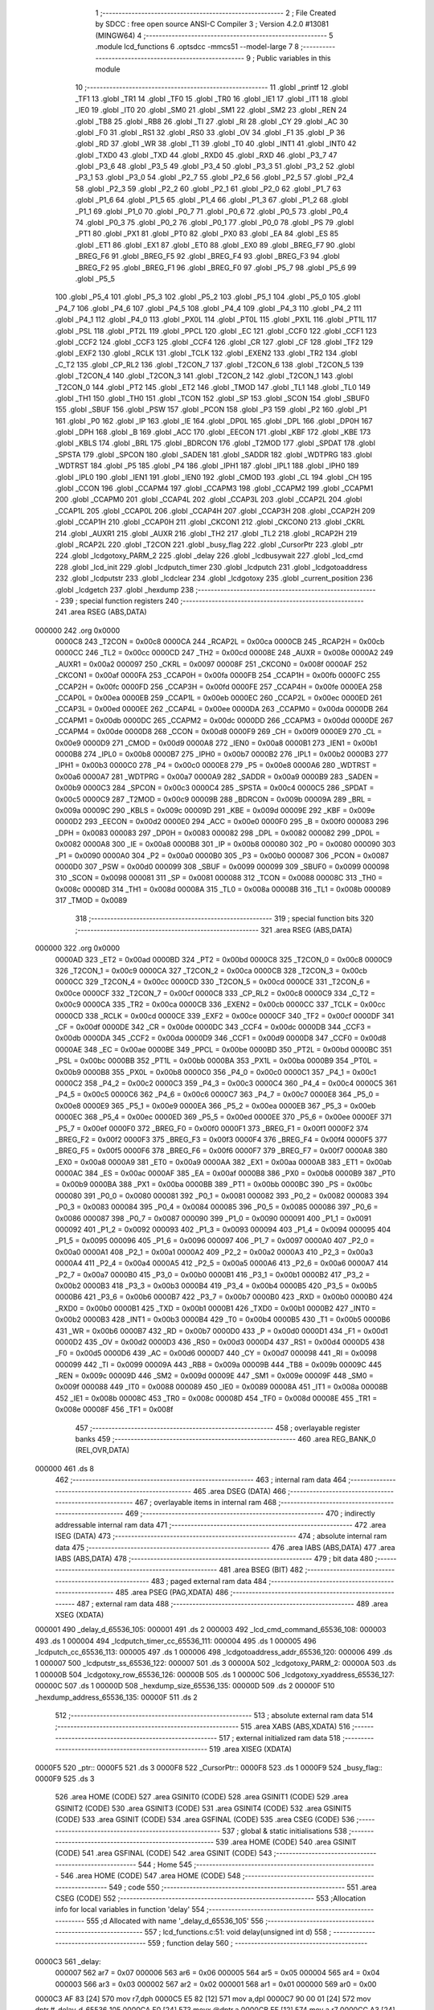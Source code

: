                                       1 ;--------------------------------------------------------
                                      2 ; File Created by SDCC : free open source ANSI-C Compiler
                                      3 ; Version 4.2.0 #13081 (MINGW64)
                                      4 ;--------------------------------------------------------
                                      5 	.module lcd_functions
                                      6 	.optsdcc -mmcs51 --model-large
                                      7 	
                                      8 ;--------------------------------------------------------
                                      9 ; Public variables in this module
                                     10 ;--------------------------------------------------------
                                     11 	.globl _printf
                                     12 	.globl _TF1
                                     13 	.globl _TR1
                                     14 	.globl _TF0
                                     15 	.globl _TR0
                                     16 	.globl _IE1
                                     17 	.globl _IT1
                                     18 	.globl _IE0
                                     19 	.globl _IT0
                                     20 	.globl _SM0
                                     21 	.globl _SM1
                                     22 	.globl _SM2
                                     23 	.globl _REN
                                     24 	.globl _TB8
                                     25 	.globl _RB8
                                     26 	.globl _TI
                                     27 	.globl _RI
                                     28 	.globl _CY
                                     29 	.globl _AC
                                     30 	.globl _F0
                                     31 	.globl _RS1
                                     32 	.globl _RS0
                                     33 	.globl _OV
                                     34 	.globl _F1
                                     35 	.globl _P
                                     36 	.globl _RD
                                     37 	.globl _WR
                                     38 	.globl _T1
                                     39 	.globl _T0
                                     40 	.globl _INT1
                                     41 	.globl _INT0
                                     42 	.globl _TXD0
                                     43 	.globl _TXD
                                     44 	.globl _RXD0
                                     45 	.globl _RXD
                                     46 	.globl _P3_7
                                     47 	.globl _P3_6
                                     48 	.globl _P3_5
                                     49 	.globl _P3_4
                                     50 	.globl _P3_3
                                     51 	.globl _P3_2
                                     52 	.globl _P3_1
                                     53 	.globl _P3_0
                                     54 	.globl _P2_7
                                     55 	.globl _P2_6
                                     56 	.globl _P2_5
                                     57 	.globl _P2_4
                                     58 	.globl _P2_3
                                     59 	.globl _P2_2
                                     60 	.globl _P2_1
                                     61 	.globl _P2_0
                                     62 	.globl _P1_7
                                     63 	.globl _P1_6
                                     64 	.globl _P1_5
                                     65 	.globl _P1_4
                                     66 	.globl _P1_3
                                     67 	.globl _P1_2
                                     68 	.globl _P1_1
                                     69 	.globl _P1_0
                                     70 	.globl _P0_7
                                     71 	.globl _P0_6
                                     72 	.globl _P0_5
                                     73 	.globl _P0_4
                                     74 	.globl _P0_3
                                     75 	.globl _P0_2
                                     76 	.globl _P0_1
                                     77 	.globl _P0_0
                                     78 	.globl _PS
                                     79 	.globl _PT1
                                     80 	.globl _PX1
                                     81 	.globl _PT0
                                     82 	.globl _PX0
                                     83 	.globl _EA
                                     84 	.globl _ES
                                     85 	.globl _ET1
                                     86 	.globl _EX1
                                     87 	.globl _ET0
                                     88 	.globl _EX0
                                     89 	.globl _BREG_F7
                                     90 	.globl _BREG_F6
                                     91 	.globl _BREG_F5
                                     92 	.globl _BREG_F4
                                     93 	.globl _BREG_F3
                                     94 	.globl _BREG_F2
                                     95 	.globl _BREG_F1
                                     96 	.globl _BREG_F0
                                     97 	.globl _P5_7
                                     98 	.globl _P5_6
                                     99 	.globl _P5_5
                                    100 	.globl _P5_4
                                    101 	.globl _P5_3
                                    102 	.globl _P5_2
                                    103 	.globl _P5_1
                                    104 	.globl _P5_0
                                    105 	.globl _P4_7
                                    106 	.globl _P4_6
                                    107 	.globl _P4_5
                                    108 	.globl _P4_4
                                    109 	.globl _P4_3
                                    110 	.globl _P4_2
                                    111 	.globl _P4_1
                                    112 	.globl _P4_0
                                    113 	.globl _PX0L
                                    114 	.globl _PT0L
                                    115 	.globl _PX1L
                                    116 	.globl _PT1L
                                    117 	.globl _PSL
                                    118 	.globl _PT2L
                                    119 	.globl _PPCL
                                    120 	.globl _EC
                                    121 	.globl _CCF0
                                    122 	.globl _CCF1
                                    123 	.globl _CCF2
                                    124 	.globl _CCF3
                                    125 	.globl _CCF4
                                    126 	.globl _CR
                                    127 	.globl _CF
                                    128 	.globl _TF2
                                    129 	.globl _EXF2
                                    130 	.globl _RCLK
                                    131 	.globl _TCLK
                                    132 	.globl _EXEN2
                                    133 	.globl _TR2
                                    134 	.globl _C_T2
                                    135 	.globl _CP_RL2
                                    136 	.globl _T2CON_7
                                    137 	.globl _T2CON_6
                                    138 	.globl _T2CON_5
                                    139 	.globl _T2CON_4
                                    140 	.globl _T2CON_3
                                    141 	.globl _T2CON_2
                                    142 	.globl _T2CON_1
                                    143 	.globl _T2CON_0
                                    144 	.globl _PT2
                                    145 	.globl _ET2
                                    146 	.globl _TMOD
                                    147 	.globl _TL1
                                    148 	.globl _TL0
                                    149 	.globl _TH1
                                    150 	.globl _TH0
                                    151 	.globl _TCON
                                    152 	.globl _SP
                                    153 	.globl _SCON
                                    154 	.globl _SBUF0
                                    155 	.globl _SBUF
                                    156 	.globl _PSW
                                    157 	.globl _PCON
                                    158 	.globl _P3
                                    159 	.globl _P2
                                    160 	.globl _P1
                                    161 	.globl _P0
                                    162 	.globl _IP
                                    163 	.globl _IE
                                    164 	.globl _DP0L
                                    165 	.globl _DPL
                                    166 	.globl _DP0H
                                    167 	.globl _DPH
                                    168 	.globl _B
                                    169 	.globl _ACC
                                    170 	.globl _EECON
                                    171 	.globl _KBF
                                    172 	.globl _KBE
                                    173 	.globl _KBLS
                                    174 	.globl _BRL
                                    175 	.globl _BDRCON
                                    176 	.globl _T2MOD
                                    177 	.globl _SPDAT
                                    178 	.globl _SPSTA
                                    179 	.globl _SPCON
                                    180 	.globl _SADEN
                                    181 	.globl _SADDR
                                    182 	.globl _WDTPRG
                                    183 	.globl _WDTRST
                                    184 	.globl _P5
                                    185 	.globl _P4
                                    186 	.globl _IPH1
                                    187 	.globl _IPL1
                                    188 	.globl _IPH0
                                    189 	.globl _IPL0
                                    190 	.globl _IEN1
                                    191 	.globl _IEN0
                                    192 	.globl _CMOD
                                    193 	.globl _CL
                                    194 	.globl _CH
                                    195 	.globl _CCON
                                    196 	.globl _CCAPM4
                                    197 	.globl _CCAPM3
                                    198 	.globl _CCAPM2
                                    199 	.globl _CCAPM1
                                    200 	.globl _CCAPM0
                                    201 	.globl _CCAP4L
                                    202 	.globl _CCAP3L
                                    203 	.globl _CCAP2L
                                    204 	.globl _CCAP1L
                                    205 	.globl _CCAP0L
                                    206 	.globl _CCAP4H
                                    207 	.globl _CCAP3H
                                    208 	.globl _CCAP2H
                                    209 	.globl _CCAP1H
                                    210 	.globl _CCAP0H
                                    211 	.globl _CKCON1
                                    212 	.globl _CKCON0
                                    213 	.globl _CKRL
                                    214 	.globl _AUXR1
                                    215 	.globl _AUXR
                                    216 	.globl _TH2
                                    217 	.globl _TL2
                                    218 	.globl _RCAP2H
                                    219 	.globl _RCAP2L
                                    220 	.globl _T2CON
                                    221 	.globl _busy_flag
                                    222 	.globl _CursorPtr
                                    223 	.globl _ptr
                                    224 	.globl _lcdgotoxy_PARM_2
                                    225 	.globl _delay
                                    226 	.globl _lcdbusywait
                                    227 	.globl _lcd_cmd
                                    228 	.globl _lcd_init
                                    229 	.globl _lcdputch_timer
                                    230 	.globl _lcdputch
                                    231 	.globl _lcdgotoaddress
                                    232 	.globl _lcdputstr
                                    233 	.globl _lcdclear
                                    234 	.globl _lcdgotoxy
                                    235 	.globl _current_position
                                    236 	.globl _lcdgetch
                                    237 	.globl _hexdump
                                    238 ;--------------------------------------------------------
                                    239 ; special function registers
                                    240 ;--------------------------------------------------------
                                    241 	.area RSEG    (ABS,DATA)
      000000                        242 	.org 0x0000
                           0000C8   243 _T2CON	=	0x00c8
                           0000CA   244 _RCAP2L	=	0x00ca
                           0000CB   245 _RCAP2H	=	0x00cb
                           0000CC   246 _TL2	=	0x00cc
                           0000CD   247 _TH2	=	0x00cd
                           00008E   248 _AUXR	=	0x008e
                           0000A2   249 _AUXR1	=	0x00a2
                           000097   250 _CKRL	=	0x0097
                           00008F   251 _CKCON0	=	0x008f
                           0000AF   252 _CKCON1	=	0x00af
                           0000FA   253 _CCAP0H	=	0x00fa
                           0000FB   254 _CCAP1H	=	0x00fb
                           0000FC   255 _CCAP2H	=	0x00fc
                           0000FD   256 _CCAP3H	=	0x00fd
                           0000FE   257 _CCAP4H	=	0x00fe
                           0000EA   258 _CCAP0L	=	0x00ea
                           0000EB   259 _CCAP1L	=	0x00eb
                           0000EC   260 _CCAP2L	=	0x00ec
                           0000ED   261 _CCAP3L	=	0x00ed
                           0000EE   262 _CCAP4L	=	0x00ee
                           0000DA   263 _CCAPM0	=	0x00da
                           0000DB   264 _CCAPM1	=	0x00db
                           0000DC   265 _CCAPM2	=	0x00dc
                           0000DD   266 _CCAPM3	=	0x00dd
                           0000DE   267 _CCAPM4	=	0x00de
                           0000D8   268 _CCON	=	0x00d8
                           0000F9   269 _CH	=	0x00f9
                           0000E9   270 _CL	=	0x00e9
                           0000D9   271 _CMOD	=	0x00d9
                           0000A8   272 _IEN0	=	0x00a8
                           0000B1   273 _IEN1	=	0x00b1
                           0000B8   274 _IPL0	=	0x00b8
                           0000B7   275 _IPH0	=	0x00b7
                           0000B2   276 _IPL1	=	0x00b2
                           0000B3   277 _IPH1	=	0x00b3
                           0000C0   278 _P4	=	0x00c0
                           0000E8   279 _P5	=	0x00e8
                           0000A6   280 _WDTRST	=	0x00a6
                           0000A7   281 _WDTPRG	=	0x00a7
                           0000A9   282 _SADDR	=	0x00a9
                           0000B9   283 _SADEN	=	0x00b9
                           0000C3   284 _SPCON	=	0x00c3
                           0000C4   285 _SPSTA	=	0x00c4
                           0000C5   286 _SPDAT	=	0x00c5
                           0000C9   287 _T2MOD	=	0x00c9
                           00009B   288 _BDRCON	=	0x009b
                           00009A   289 _BRL	=	0x009a
                           00009C   290 _KBLS	=	0x009c
                           00009D   291 _KBE	=	0x009d
                           00009E   292 _KBF	=	0x009e
                           0000D2   293 _EECON	=	0x00d2
                           0000E0   294 _ACC	=	0x00e0
                           0000F0   295 _B	=	0x00f0
                           000083   296 _DPH	=	0x0083
                           000083   297 _DP0H	=	0x0083
                           000082   298 _DPL	=	0x0082
                           000082   299 _DP0L	=	0x0082
                           0000A8   300 _IE	=	0x00a8
                           0000B8   301 _IP	=	0x00b8
                           000080   302 _P0	=	0x0080
                           000090   303 _P1	=	0x0090
                           0000A0   304 _P2	=	0x00a0
                           0000B0   305 _P3	=	0x00b0
                           000087   306 _PCON	=	0x0087
                           0000D0   307 _PSW	=	0x00d0
                           000099   308 _SBUF	=	0x0099
                           000099   309 _SBUF0	=	0x0099
                           000098   310 _SCON	=	0x0098
                           000081   311 _SP	=	0x0081
                           000088   312 _TCON	=	0x0088
                           00008C   313 _TH0	=	0x008c
                           00008D   314 _TH1	=	0x008d
                           00008A   315 _TL0	=	0x008a
                           00008B   316 _TL1	=	0x008b
                           000089   317 _TMOD	=	0x0089
                                    318 ;--------------------------------------------------------
                                    319 ; special function bits
                                    320 ;--------------------------------------------------------
                                    321 	.area RSEG    (ABS,DATA)
      000000                        322 	.org 0x0000
                           0000AD   323 _ET2	=	0x00ad
                           0000BD   324 _PT2	=	0x00bd
                           0000C8   325 _T2CON_0	=	0x00c8
                           0000C9   326 _T2CON_1	=	0x00c9
                           0000CA   327 _T2CON_2	=	0x00ca
                           0000CB   328 _T2CON_3	=	0x00cb
                           0000CC   329 _T2CON_4	=	0x00cc
                           0000CD   330 _T2CON_5	=	0x00cd
                           0000CE   331 _T2CON_6	=	0x00ce
                           0000CF   332 _T2CON_7	=	0x00cf
                           0000C8   333 _CP_RL2	=	0x00c8
                           0000C9   334 _C_T2	=	0x00c9
                           0000CA   335 _TR2	=	0x00ca
                           0000CB   336 _EXEN2	=	0x00cb
                           0000CC   337 _TCLK	=	0x00cc
                           0000CD   338 _RCLK	=	0x00cd
                           0000CE   339 _EXF2	=	0x00ce
                           0000CF   340 _TF2	=	0x00cf
                           0000DF   341 _CF	=	0x00df
                           0000DE   342 _CR	=	0x00de
                           0000DC   343 _CCF4	=	0x00dc
                           0000DB   344 _CCF3	=	0x00db
                           0000DA   345 _CCF2	=	0x00da
                           0000D9   346 _CCF1	=	0x00d9
                           0000D8   347 _CCF0	=	0x00d8
                           0000AE   348 _EC	=	0x00ae
                           0000BE   349 _PPCL	=	0x00be
                           0000BD   350 _PT2L	=	0x00bd
                           0000BC   351 _PSL	=	0x00bc
                           0000BB   352 _PT1L	=	0x00bb
                           0000BA   353 _PX1L	=	0x00ba
                           0000B9   354 _PT0L	=	0x00b9
                           0000B8   355 _PX0L	=	0x00b8
                           0000C0   356 _P4_0	=	0x00c0
                           0000C1   357 _P4_1	=	0x00c1
                           0000C2   358 _P4_2	=	0x00c2
                           0000C3   359 _P4_3	=	0x00c3
                           0000C4   360 _P4_4	=	0x00c4
                           0000C5   361 _P4_5	=	0x00c5
                           0000C6   362 _P4_6	=	0x00c6
                           0000C7   363 _P4_7	=	0x00c7
                           0000E8   364 _P5_0	=	0x00e8
                           0000E9   365 _P5_1	=	0x00e9
                           0000EA   366 _P5_2	=	0x00ea
                           0000EB   367 _P5_3	=	0x00eb
                           0000EC   368 _P5_4	=	0x00ec
                           0000ED   369 _P5_5	=	0x00ed
                           0000EE   370 _P5_6	=	0x00ee
                           0000EF   371 _P5_7	=	0x00ef
                           0000F0   372 _BREG_F0	=	0x00f0
                           0000F1   373 _BREG_F1	=	0x00f1
                           0000F2   374 _BREG_F2	=	0x00f2
                           0000F3   375 _BREG_F3	=	0x00f3
                           0000F4   376 _BREG_F4	=	0x00f4
                           0000F5   377 _BREG_F5	=	0x00f5
                           0000F6   378 _BREG_F6	=	0x00f6
                           0000F7   379 _BREG_F7	=	0x00f7
                           0000A8   380 _EX0	=	0x00a8
                           0000A9   381 _ET0	=	0x00a9
                           0000AA   382 _EX1	=	0x00aa
                           0000AB   383 _ET1	=	0x00ab
                           0000AC   384 _ES	=	0x00ac
                           0000AF   385 _EA	=	0x00af
                           0000B8   386 _PX0	=	0x00b8
                           0000B9   387 _PT0	=	0x00b9
                           0000BA   388 _PX1	=	0x00ba
                           0000BB   389 _PT1	=	0x00bb
                           0000BC   390 _PS	=	0x00bc
                           000080   391 _P0_0	=	0x0080
                           000081   392 _P0_1	=	0x0081
                           000082   393 _P0_2	=	0x0082
                           000083   394 _P0_3	=	0x0083
                           000084   395 _P0_4	=	0x0084
                           000085   396 _P0_5	=	0x0085
                           000086   397 _P0_6	=	0x0086
                           000087   398 _P0_7	=	0x0087
                           000090   399 _P1_0	=	0x0090
                           000091   400 _P1_1	=	0x0091
                           000092   401 _P1_2	=	0x0092
                           000093   402 _P1_3	=	0x0093
                           000094   403 _P1_4	=	0x0094
                           000095   404 _P1_5	=	0x0095
                           000096   405 _P1_6	=	0x0096
                           000097   406 _P1_7	=	0x0097
                           0000A0   407 _P2_0	=	0x00a0
                           0000A1   408 _P2_1	=	0x00a1
                           0000A2   409 _P2_2	=	0x00a2
                           0000A3   410 _P2_3	=	0x00a3
                           0000A4   411 _P2_4	=	0x00a4
                           0000A5   412 _P2_5	=	0x00a5
                           0000A6   413 _P2_6	=	0x00a6
                           0000A7   414 _P2_7	=	0x00a7
                           0000B0   415 _P3_0	=	0x00b0
                           0000B1   416 _P3_1	=	0x00b1
                           0000B2   417 _P3_2	=	0x00b2
                           0000B3   418 _P3_3	=	0x00b3
                           0000B4   419 _P3_4	=	0x00b4
                           0000B5   420 _P3_5	=	0x00b5
                           0000B6   421 _P3_6	=	0x00b6
                           0000B7   422 _P3_7	=	0x00b7
                           0000B0   423 _RXD	=	0x00b0
                           0000B0   424 _RXD0	=	0x00b0
                           0000B1   425 _TXD	=	0x00b1
                           0000B1   426 _TXD0	=	0x00b1
                           0000B2   427 _INT0	=	0x00b2
                           0000B3   428 _INT1	=	0x00b3
                           0000B4   429 _T0	=	0x00b4
                           0000B5   430 _T1	=	0x00b5
                           0000B6   431 _WR	=	0x00b6
                           0000B7   432 _RD	=	0x00b7
                           0000D0   433 _P	=	0x00d0
                           0000D1   434 _F1	=	0x00d1
                           0000D2   435 _OV	=	0x00d2
                           0000D3   436 _RS0	=	0x00d3
                           0000D4   437 _RS1	=	0x00d4
                           0000D5   438 _F0	=	0x00d5
                           0000D6   439 _AC	=	0x00d6
                           0000D7   440 _CY	=	0x00d7
                           000098   441 _RI	=	0x0098
                           000099   442 _TI	=	0x0099
                           00009A   443 _RB8	=	0x009a
                           00009B   444 _TB8	=	0x009b
                           00009C   445 _REN	=	0x009c
                           00009D   446 _SM2	=	0x009d
                           00009E   447 _SM1	=	0x009e
                           00009F   448 _SM0	=	0x009f
                           000088   449 _IT0	=	0x0088
                           000089   450 _IE0	=	0x0089
                           00008A   451 _IT1	=	0x008a
                           00008B   452 _IE1	=	0x008b
                           00008C   453 _TR0	=	0x008c
                           00008D   454 _TF0	=	0x008d
                           00008E   455 _TR1	=	0x008e
                           00008F   456 _TF1	=	0x008f
                                    457 ;--------------------------------------------------------
                                    458 ; overlayable register banks
                                    459 ;--------------------------------------------------------
                                    460 	.area REG_BANK_0	(REL,OVR,DATA)
      000000                        461 	.ds 8
                                    462 ;--------------------------------------------------------
                                    463 ; internal ram data
                                    464 ;--------------------------------------------------------
                                    465 	.area DSEG    (DATA)
                                    466 ;--------------------------------------------------------
                                    467 ; overlayable items in internal ram
                                    468 ;--------------------------------------------------------
                                    469 ;--------------------------------------------------------
                                    470 ; indirectly addressable internal ram data
                                    471 ;--------------------------------------------------------
                                    472 	.area ISEG    (DATA)
                                    473 ;--------------------------------------------------------
                                    474 ; absolute internal ram data
                                    475 ;--------------------------------------------------------
                                    476 	.area IABS    (ABS,DATA)
                                    477 	.area IABS    (ABS,DATA)
                                    478 ;--------------------------------------------------------
                                    479 ; bit data
                                    480 ;--------------------------------------------------------
                                    481 	.area BSEG    (BIT)
                                    482 ;--------------------------------------------------------
                                    483 ; paged external ram data
                                    484 ;--------------------------------------------------------
                                    485 	.area PSEG    (PAG,XDATA)
                                    486 ;--------------------------------------------------------
                                    487 ; external ram data
                                    488 ;--------------------------------------------------------
                                    489 	.area XSEG    (XDATA)
      000001                        490 _delay_d_65536_105:
      000001                        491 	.ds 2
      000003                        492 _lcd_cmd_command_65536_108:
      000003                        493 	.ds 1
      000004                        494 _lcdputch_timer_cc_65536_111:
      000004                        495 	.ds 1
      000005                        496 _lcdputch_cc_65536_113:
      000005                        497 	.ds 1
      000006                        498 _lcdgotoaddress_addr_65536_120:
      000006                        499 	.ds 1
      000007                        500 _lcdputstr_ss_65536_122:
      000007                        501 	.ds 3
      00000A                        502 _lcdgotoxy_PARM_2:
      00000A                        503 	.ds 1
      00000B                        504 _lcdgotoxy_row_65536_126:
      00000B                        505 	.ds 1
      00000C                        506 _lcdgotoxy_xyaddress_65536_127:
      00000C                        507 	.ds 1
      00000D                        508 _hexdump_size_65536_135:
      00000D                        509 	.ds 2
      00000F                        510 _hexdump_address_65536_135:
      00000F                        511 	.ds 2
                                    512 ;--------------------------------------------------------
                                    513 ; absolute external ram data
                                    514 ;--------------------------------------------------------
                                    515 	.area XABS    (ABS,XDATA)
                                    516 ;--------------------------------------------------------
                                    517 ; external initialized ram data
                                    518 ;--------------------------------------------------------
                                    519 	.area XISEG   (XDATA)
      0000F5                        520 _ptr::
      0000F5                        521 	.ds 3
      0000F8                        522 _CursorPtr::
      0000F8                        523 	.ds 1
      0000F9                        524 _busy_flag::
      0000F9                        525 	.ds 3
                                    526 	.area HOME    (CODE)
                                    527 	.area GSINIT0 (CODE)
                                    528 	.area GSINIT1 (CODE)
                                    529 	.area GSINIT2 (CODE)
                                    530 	.area GSINIT3 (CODE)
                                    531 	.area GSINIT4 (CODE)
                                    532 	.area GSINIT5 (CODE)
                                    533 	.area GSINIT  (CODE)
                                    534 	.area GSFINAL (CODE)
                                    535 	.area CSEG    (CODE)
                                    536 ;--------------------------------------------------------
                                    537 ; global & static initialisations
                                    538 ;--------------------------------------------------------
                                    539 	.area HOME    (CODE)
                                    540 	.area GSINIT  (CODE)
                                    541 	.area GSFINAL (CODE)
                                    542 	.area GSINIT  (CODE)
                                    543 ;--------------------------------------------------------
                                    544 ; Home
                                    545 ;--------------------------------------------------------
                                    546 	.area HOME    (CODE)
                                    547 	.area HOME    (CODE)
                                    548 ;--------------------------------------------------------
                                    549 ; code
                                    550 ;--------------------------------------------------------
                                    551 	.area CSEG    (CODE)
                                    552 ;------------------------------------------------------------
                                    553 ;Allocation info for local variables in function 'delay'
                                    554 ;------------------------------------------------------------
                                    555 ;d                         Allocated with name '_delay_d_65536_105'
                                    556 ;------------------------------------------------------------
                                    557 ;	lcd_functions.c:51: void delay(unsigned int d)
                                    558 ;	-----------------------------------------
                                    559 ;	 function delay
                                    560 ;	-----------------------------------------
      0000C3                        561 _delay:
                           000007   562 	ar7 = 0x07
                           000006   563 	ar6 = 0x06
                           000005   564 	ar5 = 0x05
                           000004   565 	ar4 = 0x04
                           000003   566 	ar3 = 0x03
                           000002   567 	ar2 = 0x02
                           000001   568 	ar1 = 0x01
                           000000   569 	ar0 = 0x00
      0000C3 AF 83            [24]  570 	mov	r7,dph
      0000C5 E5 82            [12]  571 	mov	a,dpl
      0000C7 90 00 01         [24]  572 	mov	dptr,#_delay_d_65536_105
      0000CA F0               [24]  573 	movx	@dptr,a
      0000CB EF               [12]  574 	mov	a,r7
      0000CC A3               [24]  575 	inc	dptr
      0000CD F0               [24]  576 	movx	@dptr,a
                                    577 ;	lcd_functions.c:53: while(d--);
      0000CE 90 00 01         [24]  578 	mov	dptr,#_delay_d_65536_105
      0000D1 E0               [24]  579 	movx	a,@dptr
      0000D2 FE               [12]  580 	mov	r6,a
      0000D3 A3               [24]  581 	inc	dptr
      0000D4 E0               [24]  582 	movx	a,@dptr
      0000D5 FF               [12]  583 	mov	r7,a
      0000D6                        584 00101$:
      0000D6 8E 04            [24]  585 	mov	ar4,r6
      0000D8 8F 05            [24]  586 	mov	ar5,r7
      0000DA 1E               [12]  587 	dec	r6
      0000DB BE FF 01         [24]  588 	cjne	r6,#0xff,00114$
      0000DE 1F               [12]  589 	dec	r7
      0000DF                        590 00114$:
      0000DF 90 00 01         [24]  591 	mov	dptr,#_delay_d_65536_105
      0000E2 EE               [12]  592 	mov	a,r6
      0000E3 F0               [24]  593 	movx	@dptr,a
      0000E4 EF               [12]  594 	mov	a,r7
      0000E5 A3               [24]  595 	inc	dptr
      0000E6 F0               [24]  596 	movx	@dptr,a
      0000E7 EC               [12]  597 	mov	a,r4
      0000E8 4D               [12]  598 	orl	a,r5
      0000E9 70 EB            [24]  599 	jnz	00101$
      0000EB 90 00 01         [24]  600 	mov	dptr,#_delay_d_65536_105
      0000EE EE               [12]  601 	mov	a,r6
      0000EF F0               [24]  602 	movx	@dptr,a
      0000F0 EF               [12]  603 	mov	a,r7
      0000F1 A3               [24]  604 	inc	dptr
      0000F2 F0               [24]  605 	movx	@dptr,a
                                    606 ;	lcd_functions.c:54: }
      0000F3 22               [24]  607 	ret
                                    608 ;------------------------------------------------------------
                                    609 ;Allocation info for local variables in function 'lcdbusywait'
                                    610 ;------------------------------------------------------------
                                    611 ;	lcd_functions.c:56: void lcdbusywait()
                                    612 ;	-----------------------------------------
                                    613 ;	 function lcdbusywait
                                    614 ;	-----------------------------------------
      0000F4                        615 _lcdbusywait:
                                    616 ;	lcd_functions.c:58: Rs = 0;                             //condition for busy polling
                                    617 ;	assignBit
      0000F4 C2 95            [12]  618 	clr	_P1_5
                                    619 ;	lcd_functions.c:59: Rw = 1;
                                    620 ;	assignBit
      0000F6 D2 96            [12]  621 	setb	_P1_6
                                    622 ;	lcd_functions.c:60: while(((*busy_flag)& 0x80)==0x80);      //wait till BF flag is not set
      0000F8                        623 00101$:
      0000F8 90 00 F9         [24]  624 	mov	dptr,#_busy_flag
      0000FB E0               [24]  625 	movx	a,@dptr
      0000FC FD               [12]  626 	mov	r5,a
      0000FD A3               [24]  627 	inc	dptr
      0000FE E0               [24]  628 	movx	a,@dptr
      0000FF FE               [12]  629 	mov	r6,a
      000100 A3               [24]  630 	inc	dptr
      000101 E0               [24]  631 	movx	a,@dptr
      000102 FF               [12]  632 	mov	r7,a
      000103 8D 82            [24]  633 	mov	dpl,r5
      000105 8E 83            [24]  634 	mov	dph,r6
      000107 8F F0            [24]  635 	mov	b,r7
      000109 12 1F 88         [24]  636 	lcall	__gptrget
      00010C FD               [12]  637 	mov	r5,a
      00010D A3               [24]  638 	inc	dptr
      00010E 12 1F 88         [24]  639 	lcall	__gptrget
      000111 53 05 80         [24]  640 	anl	ar5,#0x80
      000114 7E 00            [12]  641 	mov	r6,#0x00
      000116 BD 80 05         [24]  642 	cjne	r5,#0x80,00110$
      000119 BE 00 02         [24]  643 	cjne	r6,#0x00,00110$
      00011C 80 DA            [24]  644 	sjmp	00101$
      00011E                        645 00110$:
                                    646 ;	lcd_functions.c:61: }
      00011E 22               [24]  647 	ret
                                    648 ;------------------------------------------------------------
                                    649 ;Allocation info for local variables in function 'lcd_cmd'
                                    650 ;------------------------------------------------------------
                                    651 ;command                   Allocated with name '_lcd_cmd_command_65536_108'
                                    652 ;------------------------------------------------------------
                                    653 ;	lcd_functions.c:63: void lcd_cmd(unsigned char command)
                                    654 ;	-----------------------------------------
                                    655 ;	 function lcd_cmd
                                    656 ;	-----------------------------------------
      00011F                        657 _lcd_cmd:
      00011F E5 82            [12]  658 	mov	a,dpl
      000121 90 00 03         [24]  659 	mov	dptr,#_lcd_cmd_command_65536_108
      000124 F0               [24]  660 	movx	@dptr,a
                                    661 ;	lcd_functions.c:65: *ptr=command;
      000125 90 00 F5         [24]  662 	mov	dptr,#_ptr
      000128 E0               [24]  663 	movx	a,@dptr
      000129 FD               [12]  664 	mov	r5,a
      00012A A3               [24]  665 	inc	dptr
      00012B E0               [24]  666 	movx	a,@dptr
      00012C FE               [12]  667 	mov	r6,a
      00012D A3               [24]  668 	inc	dptr
      00012E E0               [24]  669 	movx	a,@dptr
      00012F FF               [12]  670 	mov	r7,a
      000130 90 00 03         [24]  671 	mov	dptr,#_lcd_cmd_command_65536_108
      000133 E0               [24]  672 	movx	a,@dptr
      000134 FC               [12]  673 	mov	r4,a
      000135 7B 00            [12]  674 	mov	r3,#0x00
      000137 8D 82            [24]  675 	mov	dpl,r5
      000139 8E 83            [24]  676 	mov	dph,r6
      00013B 8F F0            [24]  677 	mov	b,r7
      00013D EC               [12]  678 	mov	a,r4
      00013E 12 0E 60         [24]  679 	lcall	__gptrput
      000141 A3               [24]  680 	inc	dptr
      000142 EB               [12]  681 	mov	a,r3
                                    682 ;	lcd_functions.c:66: }
      000143 02 0E 60         [24]  683 	ljmp	__gptrput
                                    684 ;------------------------------------------------------------
                                    685 ;Allocation info for local variables in function 'lcd_init'
                                    686 ;------------------------------------------------------------
                                    687 ;	lcd_functions.c:68: void lcd_init()
                                    688 ;	-----------------------------------------
                                    689 ;	 function lcd_init
                                    690 ;	-----------------------------------------
      000146                        691 _lcd_init:
                                    692 ;	lcd_functions.c:70: Rs=0;
                                    693 ;	assignBit
      000146 C2 95            [12]  694 	clr	_P1_5
                                    695 ;	lcd_functions.c:71: Rw=0;
                                    696 ;	assignBit
      000148 C2 96            [12]  697 	clr	_P1_6
                                    698 ;	lcd_functions.c:73: lcd_cmd(0x30);      //unlock command
      00014A 75 82 30         [24]  699 	mov	dpl,#0x30
      00014D 12 01 1F         [24]  700 	lcall	_lcd_cmd
                                    701 ;	lcd_functions.c:74: delay(10000);
      000150 90 27 10         [24]  702 	mov	dptr,#0x2710
      000153 12 00 C3         [24]  703 	lcall	_delay
                                    704 ;	lcd_functions.c:75: lcd_cmd(0x30);      //unlock command
      000156 75 82 30         [24]  705 	mov	dpl,#0x30
      000159 12 01 1F         [24]  706 	lcall	_lcd_cmd
                                    707 ;	lcd_functions.c:76: delay(10000);
      00015C 90 27 10         [24]  708 	mov	dptr,#0x2710
      00015F 12 00 C3         [24]  709 	lcall	_delay
                                    710 ;	lcd_functions.c:77: lcd_cmd(0x30);      //unlock command
      000162 75 82 30         [24]  711 	mov	dpl,#0x30
      000165 12 01 1F         [24]  712 	lcall	_lcd_cmd
                                    713 ;	lcd_functions.c:78: delay(10000);
      000168 90 27 10         [24]  714 	mov	dptr,#0x2710
      00016B 12 00 C3         [24]  715 	lcall	_delay
                                    716 ;	lcd_functions.c:79: lcd_cmd(0x38);      //function set command
      00016E 75 82 38         [24]  717 	mov	dpl,#0x38
      000171 12 01 1F         [24]  718 	lcall	_lcd_cmd
                                    719 ;	lcd_functions.c:80: delay(100);
      000174 90 00 64         [24]  720 	mov	dptr,#0x0064
      000177 12 00 C3         [24]  721 	lcall	_delay
                                    722 ;	lcd_functions.c:81: lcd_cmd(0x0f);      //turn display on
      00017A 75 82 0F         [24]  723 	mov	dpl,#0x0f
      00017D 12 01 1F         [24]  724 	lcall	_lcd_cmd
                                    725 ;	lcd_functions.c:82: delay(100);
      000180 90 00 64         [24]  726 	mov	dptr,#0x0064
      000183 12 00 C3         [24]  727 	lcall	_delay
                                    728 ;	lcd_functions.c:83: lcd_cmd(0x06);      //entry mode set command
      000186 75 82 06         [24]  729 	mov	dpl,#0x06
      000189 12 01 1F         [24]  730 	lcall	_lcd_cmd
                                    731 ;	lcd_functions.c:84: delay(100);
      00018C 90 00 64         [24]  732 	mov	dptr,#0x0064
      00018F 12 00 C3         [24]  733 	lcall	_delay
                                    734 ;	lcd_functions.c:85: lcd_cmd(0x01);      //clear screen and send the cursor home
      000192 75 82 01         [24]  735 	mov	dpl,#0x01
      000195 12 01 1F         [24]  736 	lcall	_lcd_cmd
                                    737 ;	lcd_functions.c:86: delay(100);
      000198 90 00 64         [24]  738 	mov	dptr,#0x0064
      00019B 12 00 C3         [24]  739 	lcall	_delay
                                    740 ;	lcd_functions.c:87: lcdbusywait();      //poll for BF=0
                                    741 ;	lcd_functions.c:88: }
      00019E 02 00 F4         [24]  742 	ljmp	_lcdbusywait
                                    743 ;------------------------------------------------------------
                                    744 ;Allocation info for local variables in function 'lcdputch_timer'
                                    745 ;------------------------------------------------------------
                                    746 ;cc                        Allocated with name '_lcdputch_timer_cc_65536_111'
                                    747 ;------------------------------------------------------------
                                    748 ;	lcd_functions.c:90: void lcdputch_timer(unsigned char cc)
                                    749 ;	-----------------------------------------
                                    750 ;	 function lcdputch_timer
                                    751 ;	-----------------------------------------
      0001A1                        752 _lcdputch_timer:
      0001A1 E5 82            [12]  753 	mov	a,dpl
      0001A3 90 00 04         [24]  754 	mov	dptr,#_lcdputch_timer_cc_65536_111
      0001A6 F0               [24]  755 	movx	@dptr,a
                                    756 ;	lcd_functions.c:92: lcdbusywait();
      0001A7 12 00 F4         [24]  757 	lcall	_lcdbusywait
                                    758 ;	lcd_functions.c:93: Rs=1;               //write command
                                    759 ;	assignBit
      0001AA D2 95            [12]  760 	setb	_P1_5
                                    761 ;	lcd_functions.c:94: Rw=0;
                                    762 ;	assignBit
      0001AC C2 96            [12]  763 	clr	_P1_6
                                    764 ;	lcd_functions.c:95: *ptr=cc;            //write character at current pointer
      0001AE 90 00 F5         [24]  765 	mov	dptr,#_ptr
      0001B1 E0               [24]  766 	movx	a,@dptr
      0001B2 FD               [12]  767 	mov	r5,a
      0001B3 A3               [24]  768 	inc	dptr
      0001B4 E0               [24]  769 	movx	a,@dptr
      0001B5 FE               [12]  770 	mov	r6,a
      0001B6 A3               [24]  771 	inc	dptr
      0001B7 E0               [24]  772 	movx	a,@dptr
      0001B8 FF               [12]  773 	mov	r7,a
      0001B9 90 00 04         [24]  774 	mov	dptr,#_lcdputch_timer_cc_65536_111
      0001BC E0               [24]  775 	movx	a,@dptr
      0001BD FC               [12]  776 	mov	r4,a
      0001BE 7B 00            [12]  777 	mov	r3,#0x00
      0001C0 8D 82            [24]  778 	mov	dpl,r5
      0001C2 8E 83            [24]  779 	mov	dph,r6
      0001C4 8F F0            [24]  780 	mov	b,r7
      0001C6 EC               [12]  781 	mov	a,r4
      0001C7 12 0E 60         [24]  782 	lcall	__gptrput
      0001CA A3               [24]  783 	inc	dptr
      0001CB EB               [12]  784 	mov	a,r3
                                    785 ;	lcd_functions.c:96: }
      0001CC 02 0E 60         [24]  786 	ljmp	__gptrput
                                    787 ;------------------------------------------------------------
                                    788 ;Allocation info for local variables in function 'lcdputch'
                                    789 ;------------------------------------------------------------
                                    790 ;cc                        Allocated with name '_lcdputch_cc_65536_113'
                                    791 ;------------------------------------------------------------
                                    792 ;	lcd_functions.c:98: void lcdputch(unsigned char cc)
                                    793 ;	-----------------------------------------
                                    794 ;	 function lcdputch
                                    795 ;	-----------------------------------------
      0001CF                        796 _lcdputch:
      0001CF E5 82            [12]  797 	mov	a,dpl
      0001D1 90 00 05         [24]  798 	mov	dptr,#_lcdputch_cc_65536_113
      0001D4 F0               [24]  799 	movx	@dptr,a
                                    800 ;	lcd_functions.c:100: lcdbusywait();
      0001D5 12 00 F4         [24]  801 	lcall	_lcdbusywait
                                    802 ;	lcd_functions.c:101: Rs=1;               //write command
                                    803 ;	assignBit
      0001D8 D2 95            [12]  804 	setb	_P1_5
                                    805 ;	lcd_functions.c:102: Rw=0;
                                    806 ;	assignBit
      0001DA C2 96            [12]  807 	clr	_P1_6
                                    808 ;	lcd_functions.c:103: *ptr=cc;            //write character at current pointer
      0001DC 90 00 F5         [24]  809 	mov	dptr,#_ptr
      0001DF E0               [24]  810 	movx	a,@dptr
      0001E0 FD               [12]  811 	mov	r5,a
      0001E1 A3               [24]  812 	inc	dptr
      0001E2 E0               [24]  813 	movx	a,@dptr
      0001E3 FE               [12]  814 	mov	r6,a
      0001E4 A3               [24]  815 	inc	dptr
      0001E5 E0               [24]  816 	movx	a,@dptr
      0001E6 FF               [12]  817 	mov	r7,a
      0001E7 90 00 05         [24]  818 	mov	dptr,#_lcdputch_cc_65536_113
      0001EA E0               [24]  819 	movx	a,@dptr
      0001EB FC               [12]  820 	mov	r4,a
      0001EC 7B 00            [12]  821 	mov	r3,#0x00
      0001EE 8D 82            [24]  822 	mov	dpl,r5
      0001F0 8E 83            [24]  823 	mov	dph,r6
      0001F2 8F F0            [24]  824 	mov	b,r7
      0001F4 EC               [12]  825 	mov	a,r4
      0001F5 12 0E 60         [24]  826 	lcall	__gptrput
      0001F8 A3               [24]  827 	inc	dptr
      0001F9 EB               [12]  828 	mov	a,r3
      0001FA 12 0E 60         [24]  829 	lcall	__gptrput
                                    830 ;	lcd_functions.c:105: if (CursorPtr==ROW1_END){           //wrap cursor to next row
      0001FD 90 00 F8         [24]  831 	mov	dptr,#_CursorPtr
      000200 E0               [24]  832 	movx	a,@dptr
      000201 FF               [12]  833 	mov	r7,a
      000202 BF 0F 08         [24]  834 	cjne	r7,#0x0f,00111$
                                    835 ;	lcd_functions.c:106: CursorPtr=ROW2_START;
      000205 90 00 F8         [24]  836 	mov	dptr,#_CursorPtr
      000208 74 40            [12]  837 	mov	a,#0x40
      00020A F0               [24]  838 	movx	@dptr,a
      00020B 80 26            [24]  839 	sjmp	00112$
      00020D                        840 00111$:
                                    841 ;	lcd_functions.c:108: else if (CursorPtr==ROW2_END){
      00020D BF 4F 08         [24]  842 	cjne	r7,#0x4f,00108$
                                    843 ;	lcd_functions.c:109: CursorPtr=ROW3_START;
      000210 90 00 F8         [24]  844 	mov	dptr,#_CursorPtr
      000213 74 10            [12]  845 	mov	a,#0x10
      000215 F0               [24]  846 	movx	@dptr,a
      000216 80 1B            [24]  847 	sjmp	00112$
      000218                        848 00108$:
                                    849 ;	lcd_functions.c:111: else if (CursorPtr==ROW3_END){
      000218 BF 1F 08         [24]  850 	cjne	r7,#0x1f,00105$
                                    851 ;	lcd_functions.c:112: CursorPtr=ROW4_START;
      00021B 90 00 F8         [24]  852 	mov	dptr,#_CursorPtr
      00021E 74 50            [12]  853 	mov	a,#0x50
      000220 F0               [24]  854 	movx	@dptr,a
      000221 80 10            [24]  855 	sjmp	00112$
      000223                        856 00105$:
                                    857 ;	lcd_functions.c:114: else if (CursorPtr==ROW4_CLOCK){
      000223 BF 58 07         [24]  858 	cjne	r7,#0x58,00102$
                                    859 ;	lcd_functions.c:115: CursorPtr=ROW1_START;
      000226 90 00 F8         [24]  860 	mov	dptr,#_CursorPtr
      000229 E4               [12]  861 	clr	a
      00022A F0               [24]  862 	movx	@dptr,a
      00022B 80 06            [24]  863 	sjmp	00112$
      00022D                        864 00102$:
                                    865 ;	lcd_functions.c:118: CursorPtr++;
      00022D 90 00 F8         [24]  866 	mov	dptr,#_CursorPtr
      000230 EF               [12]  867 	mov	a,r7
      000231 04               [12]  868 	inc	a
      000232 F0               [24]  869 	movx	@dptr,a
      000233                        870 00112$:
                                    871 ;	lcd_functions.c:121: lcdgotoaddress(CursorPtr);      //send cursor to address
      000233 90 00 F8         [24]  872 	mov	dptr,#_CursorPtr
      000236 E0               [24]  873 	movx	a,@dptr
      000237 F5 82            [12]  874 	mov	dpl,a
                                    875 ;	lcd_functions.c:122: }
      000239 02 02 3C         [24]  876 	ljmp	_lcdgotoaddress
                                    877 ;------------------------------------------------------------
                                    878 ;Allocation info for local variables in function 'lcdgotoaddress'
                                    879 ;------------------------------------------------------------
                                    880 ;addr                      Allocated with name '_lcdgotoaddress_addr_65536_120'
                                    881 ;------------------------------------------------------------
                                    882 ;	lcd_functions.c:124: void lcdgotoaddress(unsigned char addr)
                                    883 ;	-----------------------------------------
                                    884 ;	 function lcdgotoaddress
                                    885 ;	-----------------------------------------
      00023C                        886 _lcdgotoaddress:
      00023C E5 82            [12]  887 	mov	a,dpl
      00023E 90 00 06         [24]  888 	mov	dptr,#_lcdgotoaddress_addr_65536_120
      000241 F0               [24]  889 	movx	@dptr,a
                                    890 ;	lcd_functions.c:126: lcdbusywait();
      000242 12 00 F4         [24]  891 	lcall	_lcdbusywait
                                    892 ;	lcd_functions.c:127: Rs=0;
                                    893 ;	assignBit
      000245 C2 95            [12]  894 	clr	_P1_5
                                    895 ;	lcd_functions.c:128: Rw=0;
                                    896 ;	assignBit
      000247 C2 96            [12]  897 	clr	_P1_6
                                    898 ;	lcd_functions.c:129: lcd_cmd(addr | 0x80);
      000249 90 00 06         [24]  899 	mov	dptr,#_lcdgotoaddress_addr_65536_120
      00024C E0               [24]  900 	movx	a,@dptr
      00024D 44 80            [12]  901 	orl	a,#0x80
      00024F F5 82            [12]  902 	mov	dpl,a
                                    903 ;	lcd_functions.c:130: }
      000251 02 01 1F         [24]  904 	ljmp	_lcd_cmd
                                    905 ;------------------------------------------------------------
                                    906 ;Allocation info for local variables in function 'lcdputstr'
                                    907 ;------------------------------------------------------------
                                    908 ;ss                        Allocated with name '_lcdputstr_ss_65536_122'
                                    909 ;------------------------------------------------------------
                                    910 ;	lcd_functions.c:132: void lcdputstr(char *ss)
                                    911 ;	-----------------------------------------
                                    912 ;	 function lcdputstr
                                    913 ;	-----------------------------------------
      000254                        914 _lcdputstr:
      000254 AF F0            [24]  915 	mov	r7,b
      000256 AE 83            [24]  916 	mov	r6,dph
      000258 E5 82            [12]  917 	mov	a,dpl
      00025A 90 00 07         [24]  918 	mov	dptr,#_lcdputstr_ss_65536_122
      00025D F0               [24]  919 	movx	@dptr,a
      00025E EE               [12]  920 	mov	a,r6
      00025F A3               [24]  921 	inc	dptr
      000260 F0               [24]  922 	movx	@dptr,a
      000261 EF               [12]  923 	mov	a,r7
      000262 A3               [24]  924 	inc	dptr
      000263 F0               [24]  925 	movx	@dptr,a
                                    926 ;	lcd_functions.c:134: while (*ss!='\0'){          //till null character is reached
      000264 90 00 07         [24]  927 	mov	dptr,#_lcdputstr_ss_65536_122
      000267 E0               [24]  928 	movx	a,@dptr
      000268 FD               [12]  929 	mov	r5,a
      000269 A3               [24]  930 	inc	dptr
      00026A E0               [24]  931 	movx	a,@dptr
      00026B FE               [12]  932 	mov	r6,a
      00026C A3               [24]  933 	inc	dptr
      00026D E0               [24]  934 	movx	a,@dptr
      00026E FF               [12]  935 	mov	r7,a
      00026F                        936 00101$:
      00026F 8D 82            [24]  937 	mov	dpl,r5
      000271 8E 83            [24]  938 	mov	dph,r6
      000273 8F F0            [24]  939 	mov	b,r7
      000275 12 1F 88         [24]  940 	lcall	__gptrget
      000278 FC               [12]  941 	mov	r4,a
      000279 60 23            [24]  942 	jz	00108$
                                    943 ;	lcd_functions.c:135: lcdputch(*ss);
      00027B 8C 82            [24]  944 	mov	dpl,r4
      00027D C0 07            [24]  945 	push	ar7
      00027F C0 06            [24]  946 	push	ar6
      000281 C0 05            [24]  947 	push	ar5
      000283 12 01 CF         [24]  948 	lcall	_lcdputch
      000286 D0 05            [24]  949 	pop	ar5
      000288 D0 06            [24]  950 	pop	ar6
      00028A D0 07            [24]  951 	pop	ar7
                                    952 ;	lcd_functions.c:136: ss++;                   //increment pointer
      00028C 0D               [12]  953 	inc	r5
      00028D BD 00 01         [24]  954 	cjne	r5,#0x00,00116$
      000290 0E               [12]  955 	inc	r6
      000291                        956 00116$:
      000291 90 00 07         [24]  957 	mov	dptr,#_lcdputstr_ss_65536_122
      000294 ED               [12]  958 	mov	a,r5
      000295 F0               [24]  959 	movx	@dptr,a
      000296 EE               [12]  960 	mov	a,r6
      000297 A3               [24]  961 	inc	dptr
      000298 F0               [24]  962 	movx	@dptr,a
      000299 EF               [12]  963 	mov	a,r7
      00029A A3               [24]  964 	inc	dptr
      00029B F0               [24]  965 	movx	@dptr,a
      00029C 80 D1            [24]  966 	sjmp	00101$
      00029E                        967 00108$:
      00029E 90 00 07         [24]  968 	mov	dptr,#_lcdputstr_ss_65536_122
      0002A1 ED               [12]  969 	mov	a,r5
      0002A2 F0               [24]  970 	movx	@dptr,a
      0002A3 EE               [12]  971 	mov	a,r6
      0002A4 A3               [24]  972 	inc	dptr
      0002A5 F0               [24]  973 	movx	@dptr,a
      0002A6 EF               [12]  974 	mov	a,r7
      0002A7 A3               [24]  975 	inc	dptr
      0002A8 F0               [24]  976 	movx	@dptr,a
                                    977 ;	lcd_functions.c:138: }
      0002A9 22               [24]  978 	ret
                                    979 ;------------------------------------------------------------
                                    980 ;Allocation info for local variables in function 'lcdclear'
                                    981 ;------------------------------------------------------------
                                    982 ;	lcd_functions.c:140: void lcdclear()
                                    983 ;	-----------------------------------------
                                    984 ;	 function lcdclear
                                    985 ;	-----------------------------------------
      0002AA                        986 _lcdclear:
                                    987 ;	lcd_functions.c:142: lcdbusywait();              //busy polling
      0002AA 12 00 F4         [24]  988 	lcall	_lcdbusywait
                                    989 ;	lcd_functions.c:143: Rs=0;                       //command conditions
                                    990 ;	assignBit
      0002AD C2 95            [12]  991 	clr	_P1_5
                                    992 ;	lcd_functions.c:144: Rw=0;
                                    993 ;	assignBit
      0002AF C2 96            [12]  994 	clr	_P1_6
                                    995 ;	lcd_functions.c:145: lcd_cmd(0x01);              //command to clear screen
      0002B1 75 82 01         [24]  996 	mov	dpl,#0x01
      0002B4 12 01 1F         [24]  997 	lcall	_lcd_cmd
                                    998 ;	lcd_functions.c:146: CursorPtr=0x00;             //send cursor to starting
      0002B7 90 00 F8         [24]  999 	mov	dptr,#_CursorPtr
      0002BA E4               [12] 1000 	clr	a
      0002BB F0               [24] 1001 	movx	@dptr,a
                                   1002 ;	lcd_functions.c:147: lcdgotoaddress(CursorPtr);
      0002BC 75 82 00         [24] 1003 	mov	dpl,#0x00
                                   1004 ;	lcd_functions.c:148: }
      0002BF 02 02 3C         [24] 1005 	ljmp	_lcdgotoaddress
                                   1006 ;------------------------------------------------------------
                                   1007 ;Allocation info for local variables in function 'lcdgotoxy'
                                   1008 ;------------------------------------------------------------
                                   1009 ;column                    Allocated with name '_lcdgotoxy_PARM_2'
                                   1010 ;row                       Allocated with name '_lcdgotoxy_row_65536_126'
                                   1011 ;xyaddress                 Allocated with name '_lcdgotoxy_xyaddress_65536_127'
                                   1012 ;------------------------------------------------------------
                                   1013 ;	lcd_functions.c:150: void lcdgotoxy(uint8_t row, uint8_t column)
                                   1014 ;	-----------------------------------------
                                   1015 ;	 function lcdgotoxy
                                   1016 ;	-----------------------------------------
      0002C2                       1017 _lcdgotoxy:
      0002C2 E5 82            [12] 1018 	mov	a,dpl
      0002C4 90 00 0B         [24] 1019 	mov	dptr,#_lcdgotoxy_row_65536_126
      0002C7 F0               [24] 1020 	movx	@dptr,a
                                   1021 ;	lcd_functions.c:152: uint8_t xyaddress=0;
      0002C8 90 00 0C         [24] 1022 	mov	dptr,#_lcdgotoxy_xyaddress_65536_127
      0002CB E4               [12] 1023 	clr	a
      0002CC F0               [24] 1024 	movx	@dptr,a
                                   1025 ;	lcd_functions.c:153: switch(row)
      0002CD 90 00 0B         [24] 1026 	mov	dptr,#_lcdgotoxy_row_65536_126
      0002D0 E0               [24] 1027 	movx	a,@dptr
      0002D1 FF               [12] 1028 	mov	r7,a
      0002D2 BF 01 02         [24] 1029 	cjne	r7,#0x01,00131$
      0002D5 80 0F            [24] 1030 	sjmp	00101$
      0002D7                       1031 00131$:
      0002D7 BF 02 02         [24] 1032 	cjne	r7,#0x02,00132$
      0002DA 80 14            [24] 1033 	sjmp	00102$
      0002DC                       1034 00132$:
      0002DC BF 03 02         [24] 1035 	cjne	r7,#0x03,00133$
      0002DF 80 1D            [24] 1036 	sjmp	00103$
      0002E1                       1037 00133$:
                                   1038 ;	lcd_functions.c:155: case 1: xyaddress= ROW1_START + column;     //address=row_address+column_number
      0002E1 BF 04 50         [24] 1039 	cjne	r7,#0x04,00108$
      0002E4 80 26            [24] 1040 	sjmp	00104$
      0002E6                       1041 00101$:
      0002E6 90 00 0A         [24] 1042 	mov	dptr,#_lcdgotoxy_PARM_2
      0002E9 E0               [24] 1043 	movx	a,@dptr
      0002EA 90 00 0C         [24] 1044 	mov	dptr,#_lcdgotoxy_xyaddress_65536_127
      0002ED F0               [24] 1045 	movx	@dptr,a
                                   1046 ;	lcd_functions.c:156: break;
                                   1047 ;	lcd_functions.c:157: case 2: xyaddress= ROW2_START + column;
      0002EE 80 44            [24] 1048 	sjmp	00108$
      0002F0                       1049 00102$:
      0002F0 90 00 0A         [24] 1050 	mov	dptr,#_lcdgotoxy_PARM_2
      0002F3 E0               [24] 1051 	movx	a,@dptr
      0002F4 FF               [12] 1052 	mov	r7,a
      0002F5 90 00 0C         [24] 1053 	mov	dptr,#_lcdgotoxy_xyaddress_65536_127
      0002F8 74 40            [12] 1054 	mov	a,#0x40
      0002FA 2F               [12] 1055 	add	a,r7
      0002FB F0               [24] 1056 	movx	@dptr,a
                                   1057 ;	lcd_functions.c:158: break;
                                   1058 ;	lcd_functions.c:159: case 3: xyaddress= ROW3_START + column;     //change to array
      0002FC 80 36            [24] 1059 	sjmp	00108$
      0002FE                       1060 00103$:
      0002FE 90 00 0A         [24] 1061 	mov	dptr,#_lcdgotoxy_PARM_2
      000301 E0               [24] 1062 	movx	a,@dptr
      000302 FF               [12] 1063 	mov	r7,a
      000303 90 00 0C         [24] 1064 	mov	dptr,#_lcdgotoxy_xyaddress_65536_127
      000306 74 10            [12] 1065 	mov	a,#0x10
      000308 2F               [12] 1066 	add	a,r7
      000309 F0               [24] 1067 	movx	@dptr,a
                                   1068 ;	lcd_functions.c:160: break;
                                   1069 ;	lcd_functions.c:161: case 4:
      00030A 80 28            [24] 1070 	sjmp	00108$
      00030C                       1071 00104$:
                                   1072 ;	lcd_functions.c:162: if (column<9)
      00030C 90 00 0A         [24] 1073 	mov	dptr,#_lcdgotoxy_PARM_2
      00030F E0               [24] 1074 	movx	a,@dptr
      000310 FF               [12] 1075 	mov	r7,a
      000311 BF 09 00         [24] 1076 	cjne	r7,#0x09,00135$
      000314                       1077 00135$:
      000314 50 09            [24] 1078 	jnc	00106$
                                   1079 ;	lcd_functions.c:164: xyaddress= ROW4_START + column;
      000316 90 00 0C         [24] 1080 	mov	dptr,#_lcdgotoxy_xyaddress_65536_127
      000319 74 50            [12] 1081 	mov	a,#0x50
      00031B 2F               [12] 1082 	add	a,r7
      00031C F0               [24] 1083 	movx	@dptr,a
                                   1084 ;	lcd_functions.c:165: break;
      00031D 80 15            [24] 1085 	sjmp	00108$
      00031F                       1086 00106$:
                                   1087 ;	lcd_functions.c:170: printf("enter valid column /n/r");
      00031F 74 14            [12] 1088 	mov	a,#___str_0
      000321 C0 E0            [24] 1089 	push	acc
      000323 74 20            [12] 1090 	mov	a,#(___str_0 >> 8)
      000325 C0 E0            [24] 1091 	push	acc
      000327 74 80            [12] 1092 	mov	a,#0x80
      000329 C0 E0            [24] 1093 	push	acc
      00032B 12 15 3C         [24] 1094 	lcall	_printf
      00032E 15 81            [12] 1095 	dec	sp
      000330 15 81            [12] 1096 	dec	sp
      000332 15 81            [12] 1097 	dec	sp
                                   1098 ;	lcd_functions.c:174: }
      000334                       1099 00108$:
                                   1100 ;	lcd_functions.c:175: lcdgotoaddress(xyaddress);                        //send cursor to address
      000334 90 00 0C         [24] 1101 	mov	dptr,#_lcdgotoxy_xyaddress_65536_127
      000337 E0               [24] 1102 	movx	a,@dptr
      000338 F5 82            [12] 1103 	mov	dpl,a
                                   1104 ;	lcd_functions.c:176: }
      00033A 02 02 3C         [24] 1105 	ljmp	_lcdgotoaddress
                                   1106 ;------------------------------------------------------------
                                   1107 ;Allocation info for local variables in function 'current_position'
                                   1108 ;------------------------------------------------------------
                                   1109 ;	lcd_functions.c:178: uint8_t current_position()
                                   1110 ;	-----------------------------------------
                                   1111 ;	 function current_position
                                   1112 ;	-----------------------------------------
      00033D                       1113 _current_position:
                                   1114 ;	lcd_functions.c:180: Rs=0;
                                   1115 ;	assignBit
      00033D C2 95            [12] 1116 	clr	_P1_5
                                   1117 ;	lcd_functions.c:181: Rw=1;
                                   1118 ;	assignBit
      00033F D2 96            [12] 1119 	setb	_P1_6
                                   1120 ;	lcd_functions.c:182: return (*ptr & 0x7F);
      000341 90 00 F5         [24] 1121 	mov	dptr,#_ptr
      000344 E0               [24] 1122 	movx	a,@dptr
      000345 FD               [12] 1123 	mov	r5,a
      000346 A3               [24] 1124 	inc	dptr
      000347 E0               [24] 1125 	movx	a,@dptr
      000348 FE               [12] 1126 	mov	r6,a
      000349 A3               [24] 1127 	inc	dptr
      00034A E0               [24] 1128 	movx	a,@dptr
      00034B FF               [12] 1129 	mov	r7,a
      00034C 8D 82            [24] 1130 	mov	dpl,r5
      00034E 8E 83            [24] 1131 	mov	dph,r6
      000350 8F F0            [24] 1132 	mov	b,r7
      000352 12 1F 88         [24] 1133 	lcall	__gptrget
      000355 FD               [12] 1134 	mov	r5,a
      000356 53 05 7F         [24] 1135 	anl	ar5,#0x7f
      000359 8D 82            [24] 1136 	mov	dpl,r5
                                   1137 ;	lcd_functions.c:183: }
      00035B 22               [24] 1138 	ret
                                   1139 ;------------------------------------------------------------
                                   1140 ;Allocation info for local variables in function 'lcdgetch'
                                   1141 ;------------------------------------------------------------
                                   1142 ;	lcd_functions.c:186: int lcdgetch(void)
                                   1143 ;	-----------------------------------------
                                   1144 ;	 function lcdgetch
                                   1145 ;	-----------------------------------------
      00035C                       1146 _lcdgetch:
                                   1147 ;	lcd_functions.c:188: lcdbusywait();
      00035C 12 00 F4         [24] 1148 	lcall	_lcdbusywait
                                   1149 ;	lcd_functions.c:189: Rs = 1;
                                   1150 ;	assignBit
      00035F D2 95            [12] 1151 	setb	_P1_5
                                   1152 ;	lcd_functions.c:190: Rw = 1;
                                   1153 ;	assignBit
      000361 D2 96            [12] 1154 	setb	_P1_6
                                   1155 ;	lcd_functions.c:192: return (*ptr & 0x7F);
      000363 90 00 F5         [24] 1156 	mov	dptr,#_ptr
      000366 E0               [24] 1157 	movx	a,@dptr
      000367 FD               [12] 1158 	mov	r5,a
      000368 A3               [24] 1159 	inc	dptr
      000369 E0               [24] 1160 	movx	a,@dptr
      00036A FE               [12] 1161 	mov	r6,a
      00036B A3               [24] 1162 	inc	dptr
      00036C E0               [24] 1163 	movx	a,@dptr
      00036D FF               [12] 1164 	mov	r7,a
      00036E 8D 82            [24] 1165 	mov	dpl,r5
      000370 8E 83            [24] 1166 	mov	dph,r6
      000372 8F F0            [24] 1167 	mov	b,r7
      000374 12 1F 88         [24] 1168 	lcall	__gptrget
      000377 FD               [12] 1169 	mov	r5,a
      000378 A3               [24] 1170 	inc	dptr
      000379 12 1F 88         [24] 1171 	lcall	__gptrget
      00037C 53 05 7F         [24] 1172 	anl	ar5,#0x7f
      00037F 7E 00            [12] 1173 	mov	r6,#0x00
      000381 8D 82            [24] 1174 	mov	dpl,r5
      000383 8E 83            [24] 1175 	mov	dph,r6
                                   1176 ;	lcd_functions.c:193: }
      000385 22               [24] 1177 	ret
                                   1178 ;------------------------------------------------------------
                                   1179 ;Allocation info for local variables in function 'hexdump'
                                   1180 ;------------------------------------------------------------
                                   1181 ;size                      Allocated with name '_hexdump_size_65536_135'
                                   1182 ;address                   Allocated with name '_hexdump_address_65536_135'
                                   1183 ;i                         Allocated with name '_hexdump_i_196608_137'
                                   1184 ;------------------------------------------------------------
                                   1185 ;	lcd_functions.c:196: void hexdump(void)
                                   1186 ;	-----------------------------------------
                                   1187 ;	 function hexdump
                                   1188 ;	-----------------------------------------
      000386                       1189 _hexdump:
                                   1190 ;	lcd_functions.c:198: int size= ROW4_END - ROW1_START;
      000386 90 00 0D         [24] 1191 	mov	dptr,#_hexdump_size_65536_135
      000389 74 5F            [12] 1192 	mov	a,#0x5f
      00038B F0               [24] 1193 	movx	@dptr,a
      00038C E4               [12] 1194 	clr	a
      00038D A3               [24] 1195 	inc	dptr
      00038E F0               [24] 1196 	movx	@dptr,a
                                   1197 ;	lcd_functions.c:199: int address=ROW1_START;
      00038F 90 00 0F         [24] 1198 	mov	dptr,#_hexdump_address_65536_135
      000392 F0               [24] 1199 	movx	@dptr,a
      000393 A3               [24] 1200 	inc	dptr
      000394 F0               [24] 1201 	movx	@dptr,a
                                   1202 ;	lcd_functions.c:200: while (size)
      000395                       1203 00104$:
      000395 90 00 0D         [24] 1204 	mov	dptr,#_hexdump_size_65536_135
      000398 E0               [24] 1205 	movx	a,@dptr
      000399 FE               [12] 1206 	mov	r6,a
      00039A A3               [24] 1207 	inc	dptr
      00039B E0               [24] 1208 	movx	a,@dptr
      00039C FF               [12] 1209 	mov	r7,a
      00039D 90 00 0D         [24] 1210 	mov	dptr,#_hexdump_size_65536_135
      0003A0 E0               [24] 1211 	movx	a,@dptr
      0003A1 F5 F0            [12] 1212 	mov	b,a
      0003A3 A3               [24] 1213 	inc	dptr
      0003A4 E0               [24] 1214 	movx	a,@dptr
      0003A5 45 F0            [12] 1215 	orl	a,b
      0003A7 70 01            [24] 1216 	jnz	00133$
      0003A9 22               [24] 1217 	ret
      0003AA                       1218 00133$:
                                   1219 ;	lcd_functions.c:202: printf("%.3x: ", address);
      0003AA 90 00 0F         [24] 1220 	mov	dptr,#_hexdump_address_65536_135
      0003AD E0               [24] 1221 	movx	a,@dptr
      0003AE FC               [12] 1222 	mov	r4,a
      0003AF A3               [24] 1223 	inc	dptr
      0003B0 E0               [24] 1224 	movx	a,@dptr
      0003B1 FD               [12] 1225 	mov	r5,a
      0003B2 C0 07            [24] 1226 	push	ar7
      0003B4 C0 06            [24] 1227 	push	ar6
      0003B6 C0 05            [24] 1228 	push	ar5
      0003B8 C0 04            [24] 1229 	push	ar4
      0003BA C0 04            [24] 1230 	push	ar4
      0003BC C0 05            [24] 1231 	push	ar5
      0003BE 74 2C            [12] 1232 	mov	a,#___str_1
      0003C0 C0 E0            [24] 1233 	push	acc
      0003C2 74 20            [12] 1234 	mov	a,#(___str_1 >> 8)
      0003C4 C0 E0            [24] 1235 	push	acc
      0003C6 74 80            [12] 1236 	mov	a,#0x80
      0003C8 C0 E0            [24] 1237 	push	acc
      0003CA 12 15 3C         [24] 1238 	lcall	_printf
      0003CD E5 81            [12] 1239 	mov	a,sp
      0003CF 24 FB            [12] 1240 	add	a,#0xfb
      0003D1 F5 81            [12] 1241 	mov	sp,a
      0003D3 D0 04            [24] 1242 	pop	ar4
      0003D5 D0 05            [24] 1243 	pop	ar5
      0003D7 D0 06            [24] 1244 	pop	ar6
      0003D9 D0 07            [24] 1245 	pop	ar7
                                   1246 ;	lcd_functions.c:203: for (int i=0; i<16; i++)
      0003DB 7A 00            [12] 1247 	mov	r2,#0x00
      0003DD 7B 00            [12] 1248 	mov	r3,#0x00
      0003DF                       1249 00108$:
      0003DF C3               [12] 1250 	clr	c
      0003E0 EA               [12] 1251 	mov	a,r2
      0003E1 94 10            [12] 1252 	subb	a,#0x10
      0003E3 EB               [12] 1253 	mov	a,r3
      0003E4 64 80            [12] 1254 	xrl	a,#0x80
      0003E6 94 80            [12] 1255 	subb	a,#0x80
      0003E8 50 54            [24] 1256 	jnc	00117$
                                   1257 ;	lcd_functions.c:205: lcdgotoaddress(address);
      0003EA 8C 01            [24] 1258 	mov	ar1,r4
      0003EC 89 82            [24] 1259 	mov	dpl,r1
      0003EE C0 07            [24] 1260 	push	ar7
      0003F0 C0 06            [24] 1261 	push	ar6
      0003F2 C0 05            [24] 1262 	push	ar5
      0003F4 C0 04            [24] 1263 	push	ar4
      0003F6 C0 03            [24] 1264 	push	ar3
      0003F8 C0 02            [24] 1265 	push	ar2
      0003FA 12 02 3C         [24] 1266 	lcall	_lcdgotoaddress
                                   1267 ;	lcd_functions.c:206: printf("%.2x ", lcdgetch());
      0003FD 12 03 5C         [24] 1268 	lcall	_lcdgetch
      000400 A8 82            [24] 1269 	mov	r0,dpl
      000402 A9 83            [24] 1270 	mov	r1,dph
      000404 C0 00            [24] 1271 	push	ar0
      000406 C0 01            [24] 1272 	push	ar1
      000408 74 33            [12] 1273 	mov	a,#___str_2
      00040A C0 E0            [24] 1274 	push	acc
      00040C 74 20            [12] 1275 	mov	a,#(___str_2 >> 8)
      00040E C0 E0            [24] 1276 	push	acc
      000410 74 80            [12] 1277 	mov	a,#0x80
      000412 C0 E0            [24] 1278 	push	acc
      000414 12 15 3C         [24] 1279 	lcall	_printf
      000417 E5 81            [12] 1280 	mov	a,sp
      000419 24 FB            [12] 1281 	add	a,#0xfb
      00041B F5 81            [12] 1282 	mov	sp,a
      00041D D0 02            [24] 1283 	pop	ar2
      00041F D0 03            [24] 1284 	pop	ar3
      000421 D0 04            [24] 1285 	pop	ar4
      000423 D0 05            [24] 1286 	pop	ar5
      000425 D0 06            [24] 1287 	pop	ar6
      000427 D0 07            [24] 1288 	pop	ar7
                                   1289 ;	lcd_functions.c:207: address++;
      000429 0C               [12] 1290 	inc	r4
      00042A BC 00 01         [24] 1291 	cjne	r4,#0x00,00135$
      00042D 0D               [12] 1292 	inc	r5
      00042E                       1293 00135$:
                                   1294 ;	lcd_functions.c:208: size--;
      00042E 1E               [12] 1295 	dec	r6
      00042F BE FF 01         [24] 1296 	cjne	r6,#0xff,00136$
      000432 1F               [12] 1297 	dec	r7
      000433                       1298 00136$:
                                   1299 ;	lcd_functions.c:209: if (size==0)
      000433 EE               [12] 1300 	mov	a,r6
      000434 4F               [12] 1301 	orl	a,r7
      000435 60 07            [24] 1302 	jz	00117$
                                   1303 ;	lcd_functions.c:203: for (int i=0; i<16; i++)
      000437 0A               [12] 1304 	inc	r2
      000438 BA 00 A4         [24] 1305 	cjne	r2,#0x00,00108$
      00043B 0B               [12] 1306 	inc	r3
      00043C 80 A1            [24] 1307 	sjmp	00108$
      00043E                       1308 00117$:
      00043E 90 00 0F         [24] 1309 	mov	dptr,#_hexdump_address_65536_135
      000441 EC               [12] 1310 	mov	a,r4
      000442 F0               [24] 1311 	movx	@dptr,a
      000443 ED               [12] 1312 	mov	a,r5
      000444 A3               [24] 1313 	inc	dptr
      000445 F0               [24] 1314 	movx	@dptr,a
      000446 90 00 0D         [24] 1315 	mov	dptr,#_hexdump_size_65536_135
      000449 EE               [12] 1316 	mov	a,r6
      00044A F0               [24] 1317 	movx	@dptr,a
      00044B EF               [12] 1318 	mov	a,r7
      00044C A3               [24] 1319 	inc	dptr
      00044D F0               [24] 1320 	movx	@dptr,a
                                   1321 ;	lcd_functions.c:212: printf("\n\r");
      00044E 74 39            [12] 1322 	mov	a,#___str_3
      000450 C0 E0            [24] 1323 	push	acc
      000452 74 20            [12] 1324 	mov	a,#(___str_3 >> 8)
      000454 C0 E0            [24] 1325 	push	acc
      000456 74 80            [12] 1326 	mov	a,#0x80
      000458 C0 E0            [24] 1327 	push	acc
      00045A 12 15 3C         [24] 1328 	lcall	_printf
      00045D 15 81            [12] 1329 	dec	sp
      00045F 15 81            [12] 1330 	dec	sp
      000461 15 81            [12] 1331 	dec	sp
                                   1332 ;	lcd_functions.c:214: }
      000463 02 03 95         [24] 1333 	ljmp	00104$
                                   1334 	.area CSEG    (CODE)
                                   1335 	.area CONST   (CODE)
                                   1336 	.area CONST   (CODE)
      002014                       1337 ___str_0:
      002014 65 6E 74 65 72 20 76  1338 	.ascii "enter valid column /n/r"
             61 6C 69 64 20 63 6F
             6C 75 6D 6E 20 2F 6E
             2F 72
      00202B 00                    1339 	.db 0x00
                                   1340 	.area CSEG    (CODE)
                                   1341 	.area CONST   (CODE)
      00202C                       1342 ___str_1:
      00202C 25 2E 33 78 3A 20     1343 	.ascii "%.3x: "
      002032 00                    1344 	.db 0x00
                                   1345 	.area CSEG    (CODE)
                                   1346 	.area CONST   (CODE)
      002033                       1347 ___str_2:
      002033 25 2E 32 78 20        1348 	.ascii "%.2x "
      002038 00                    1349 	.db 0x00
                                   1350 	.area CSEG    (CODE)
                                   1351 	.area CONST   (CODE)
      002039                       1352 ___str_3:
      002039 0A                    1353 	.db 0x0a
      00203A 0D                    1354 	.db 0x0d
      00203B 00                    1355 	.db 0x00
                                   1356 	.area CSEG    (CODE)
                                   1357 	.area XINIT   (CODE)
      002322                       1358 __xinit__ptr:
                                   1359 ; generic printIvalPtr
      002322 00 80 00              1360 	.byte #0x00,#0x80,#0x00
      002325                       1361 __xinit__CursorPtr:
      002325 00                    1362 	.db #0x00	; 0
      002326                       1363 __xinit__busy_flag:
      002326 F5 00 00              1364 	.byte _ptr, (_ptr >> 8),#0x00
                                   1365 	.area CABS    (ABS,CODE)
